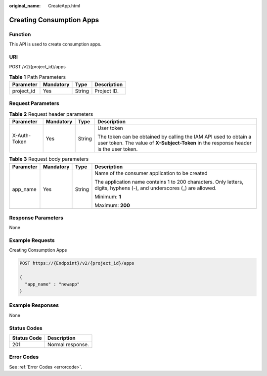 :original_name: CreateApp.html

.. _CreateApp:

Creating Consumption Apps
=========================

Function
--------

This API is used to create consumption apps.

URI
---

POST /v2/{project_id}/apps

.. table:: **Table 1** Path Parameters

   ========== ========= ====== ===========
   Parameter  Mandatory Type   Description
   ========== ========= ====== ===========
   project_id Yes       String Project ID.
   ========== ========= ====== ===========

Request Parameters
------------------

.. table:: **Table 2** Request header parameters

   +-----------------+-----------------+-----------------+----------------------------------------------------------------------------------------------------------------------------------------------------------+
   | Parameter       | Mandatory       | Type            | Description                                                                                                                                              |
   +=================+=================+=================+==========================================================================================================================================================+
   | X-Auth-Token    | Yes             | String          | User token                                                                                                                                               |
   |                 |                 |                 |                                                                                                                                                          |
   |                 |                 |                 | The token can be obtained by calling the IAM API used to obtain a user token. The value of **X-Subject-Token** in the response header is the user token. |
   +-----------------+-----------------+-----------------+----------------------------------------------------------------------------------------------------------------------------------------------------------+

.. table:: **Table 3** Request body parameters

   +-----------------+-----------------+-----------------+------------------------------------------------------------------------------------------------------------------------+
   | Parameter       | Mandatory       | Type            | Description                                                                                                            |
   +=================+=================+=================+========================================================================================================================+
   | app_name        | Yes             | String          | Name of the consumer application to be created                                                                         |
   |                 |                 |                 |                                                                                                                        |
   |                 |                 |                 | The application name contains 1 to 200 characters. Only letters, digits, hyphens (-), and underscores (_) are allowed. |
   |                 |                 |                 |                                                                                                                        |
   |                 |                 |                 | Minimum: **1**                                                                                                         |
   |                 |                 |                 |                                                                                                                        |
   |                 |                 |                 | Maximum: **200**                                                                                                       |
   +-----------------+-----------------+-----------------+------------------------------------------------------------------------------------------------------------------------+

Response Parameters
-------------------

None

Example Requests
----------------

Creating Consumption Apps

.. code-block:: text

   POST https://{Endpoint}/v2/{project_id}/apps

   {
     "app_name" : "newapp"
   }

Example Responses
-----------------

None

Status Codes
------------

=========== ================
Status Code Description
=========== ================
201         Normal response.
=========== ================

Error Codes
-----------

See :ref:`Error Codes <errorcode>`.
